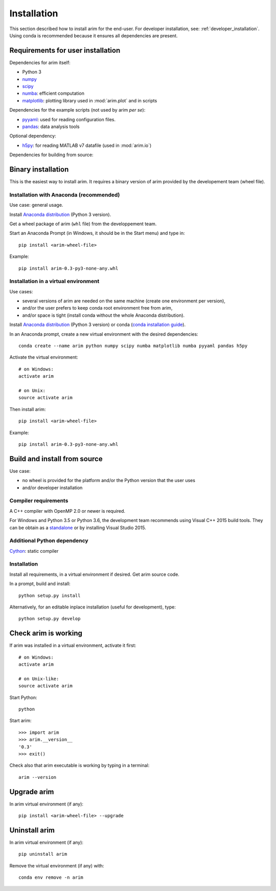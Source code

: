 .. _user_install:

============
Installation
============

This section described how to install arim for the end-user. For developer installation,
see: :ref:`developer_installation`. Using conda is recommended because it ensures all dependencies are
present.

.. _reqs_user_install:

Requirements for user installation
==================================

Dependencies for arim itself:

- Python 3
- `numpy <http://www.numpy.org/>`_
- `scipy <https://www.scipy.org/>`_
- `numba <http://numba.pydata.org/>`_: efficient computation
- `matplotlib <http://matplotlib.org/>`_: plotting library used in :mod:`arim.plot` and in scripts

Dependencies for the example scripts (not used by arim *per se*):

- `pyyaml <http://pyyaml.org/>`_: used for reading configuration files.
- `pandas <http://pyyaml.org/>`_: data analysis tools

Optional dependency:

- `h5py <http://www.h5py.org/>`_: for reading MATLAB v7 datafile (used in :mod:`arim.io`)

Dependencies for building from source:



Binary installation
===================

This is the easiest way to install arim. It requires a binary version of arim provided by the developement team (wheel file).

Installation with Anaconda (recommended)
----------------------------------------

Use case: general usage.

Install `Anaconda distribution <https://www.anaconda.com/download/>`_ (Python 3 version).

Get a wheel package of arim (``whl`` file) from the developpement team.

Start an Anaconda Prompt (in Windows, it should be in the Start menu) and type in::

  pip install <arim-wheel-file>

Example::

  pip install arim-0.3-py3-none-any.whl


Installation in a virtual environment
-------------------------------------

Use cases:

- several versions of arim are needed on the same machine (create one environment per version),
- and/or the user prefers to keep conda root environment free from arim,
- and/or space is tight (install conda without the whole Anaconda distribution).

Install `Anaconda distribution <https://www.anaconda.com/download/>`_ (Python 3 version) or conda (`conda installation guide <http://conda.pydata.org/docs/download.html>`_).

In an Anaconda prompt, create a new virtual environment with the desired dependencies::

  conda create --name arim python numpy scipy numba matplotlib numba pyyaml pandas h5py

Activate the virtual environment::

  # on Windows:
  activate arim 

  # on Unix:
  source activate arim

Then install arim::

  pip install <arim-wheel-file>

Example::

  pip install arim-0.3-py3-none-any.whl

.. seealso::

  `conda documentation <https://conda.io/docs/>`_

.. _source_install:

Build and install from source
==============================

Use case:

- no wheel is provided for the platform and/or the Python version that the user uses
- and/or developer installation

Compiler requirements
---------------------

A C++ compiler with OpenMP 2.0 or newer is required.

For Windows and Python 3.5 or Python 3.6, the development team recommends using Visual C++ 2015 build tools.
They can be obtain as a `standalone <http://landinghub.visualstudio.com/visual-cpp-build-tools>`_
or by installing Visual Studio 2015.

.. seealso::

  `Python documentation: Windows compilers <https://wiki.python.org/moin/WindowsCompilers>`_


Additional Python dependency
----------------------------

`Cython <http://cython.org/>`_: static compiler

Installation
------------

Install all requirements, in a virtual environment if desired. Get arim source code.

In a prompt, build and install::

  python setup.py install

Alternatively, for an editable inplace installation (useful for development), type::

  python setup.py develop

.. seealso::

   :ref:`developer_installation`


Check arim is working
=====================

If arim was installed in a virtual environment, activate it first::

  # on Windows:
  activate arim 

  # on Unix-like:
  source activate arim

Start Python::

  python

Start arim::

  >>> import arim
  >>> arim.__version__
  '0.3'
  >>> exit()

Check also that arim executable is working by typing in a terminal::

  arim --version

Upgrade arim
============

In arim virtual environment (if any)::

  pip install <arim-wheel-file> --upgrade


Uninstall arim
==============

In arim virtual environment (if any)::

  pip uninstall arim

Remove the virtual environment (if any) with::

  conda env remove -n arim

